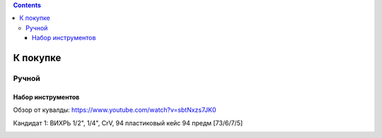 .. contents::

=========
К покупке
=========

******
Ручной
******


Набор инструментов
==================

Обзор от кувалды: https://www.youtube.com/watch?v=sbtNxzs7JK0

Кандидат 1: ВИХРЬ 1/2", 1/4", CrV, 94 пластиковый кейс 94 предм [73/6/7/5]

.. image:: images/vihr-wrench.png
